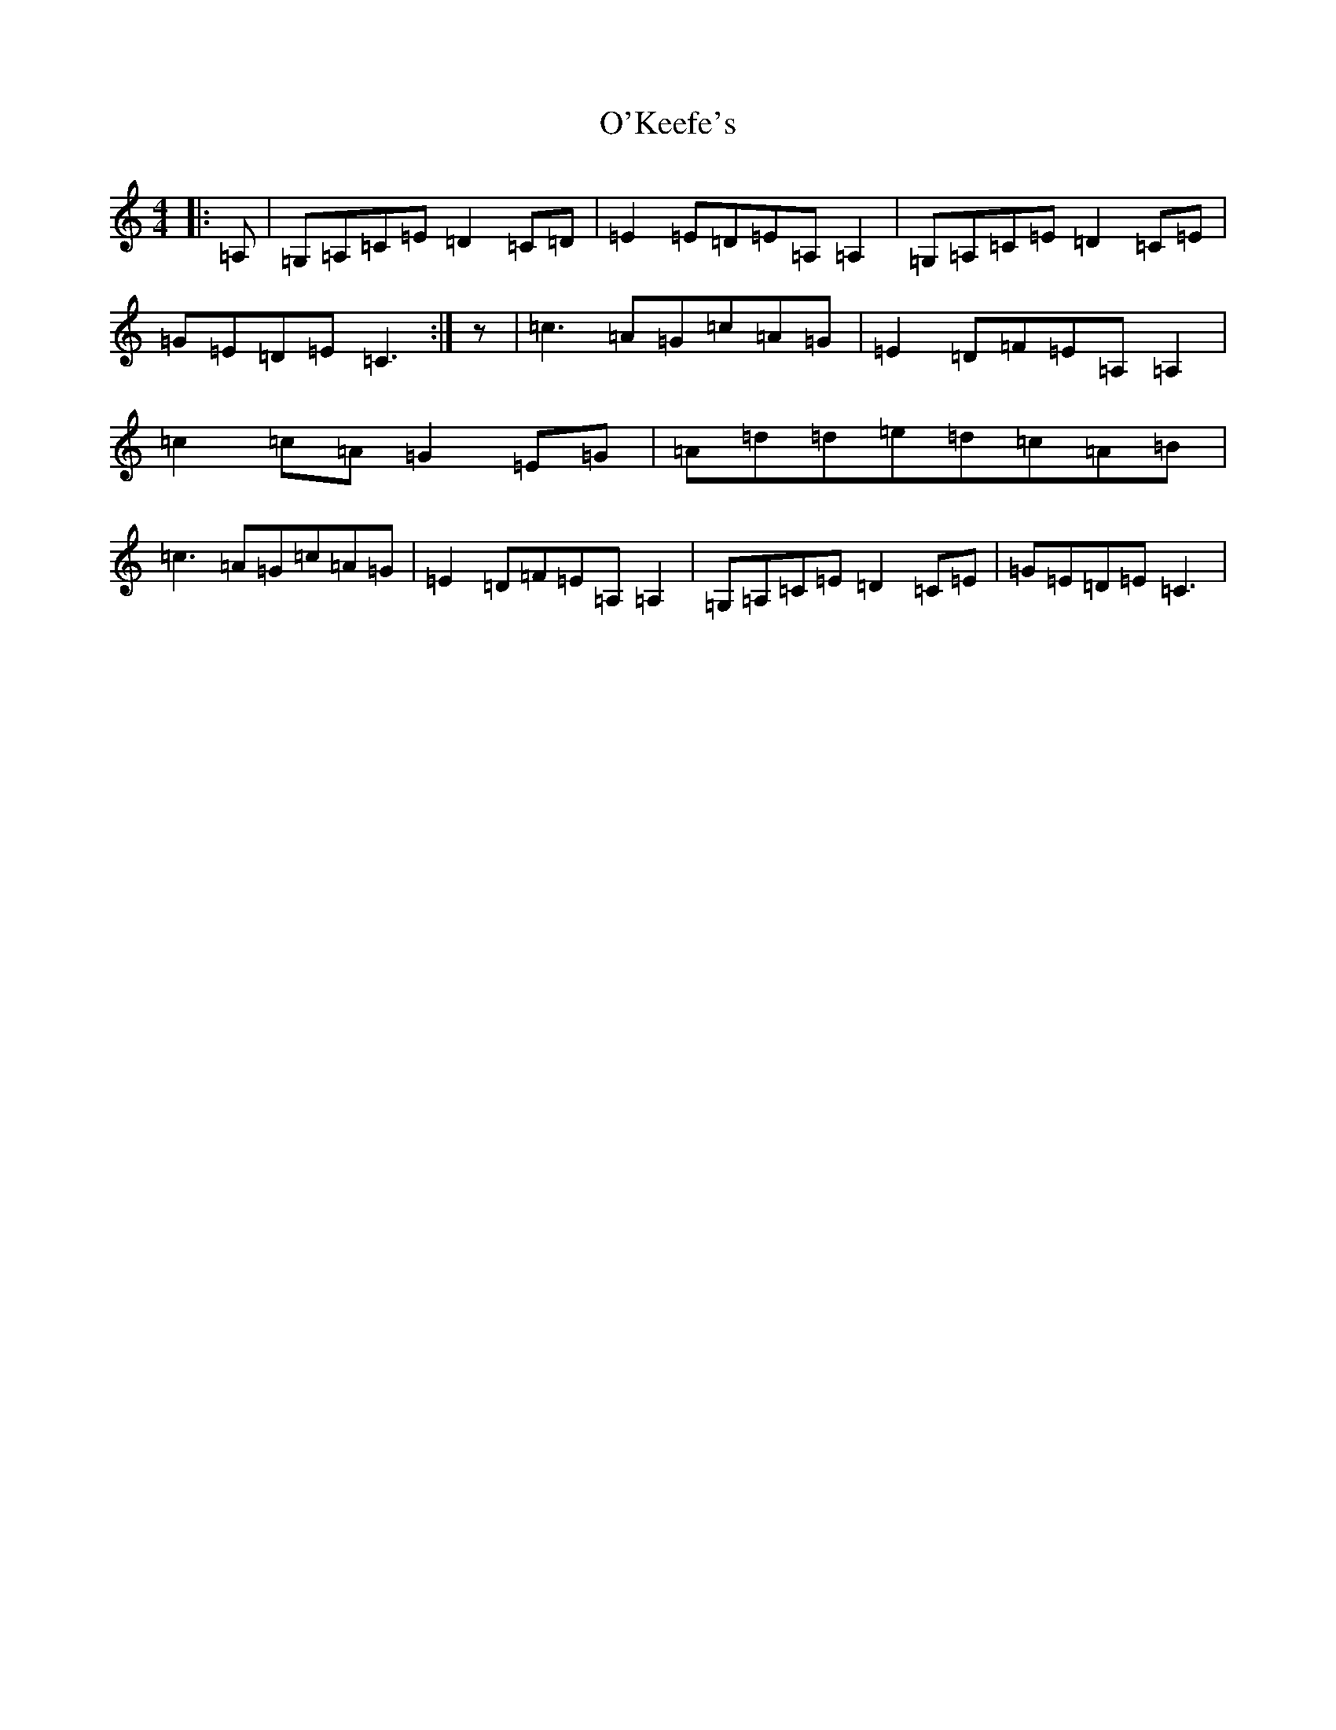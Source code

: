 X: 15766
T: O'Keefe's
S: https://thesession.org/tunes/11946#setting11946
Z: G Major
R: reel
M: 4/4
L: 1/8
K: C Major
|:=A,|=G,=A,=C=E=D2=C=D|=E2=E=D=E=A,=A,2|=G,=A,=C=E=D2=C=E|=G=E=D=E=C3:|z|=c3=A=G=c=A=G|=E2=D=F=E=A,=A,2|=c2=c=A=G2=E=G|=A=d=d=e=d=c=A=B|=c3=A=G=c=A=G|=E2=D=F=E=A,=A,2|=G,=A,=C=E=D2=C=E|=G=E=D=E=C3|